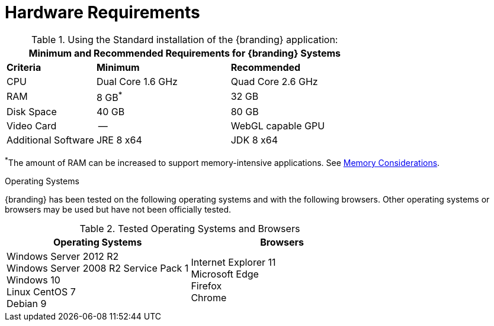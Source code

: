 :title: Hardware Requirements
:type: subInstalling
:status: published
:parent: Installation Prerequisites
:order: 00

= Hardware Requirements

======

.Using the Standard installation of the {branding} application:
[cols="2,3,3" options="header"]
|===

3+^|Minimum and Recommended Requirements for {branding} Systems


|*Criteria*
|*Minimum*
|*Recommended*

|CPU
|Dual Core 1.6 GHz
|Quad Core 2.6 GHz

|RAM
|8 GB^*^
|32 GB

|Disk Space
|40 GB
|80 GB

|Video Card
|--
|WebGL capable GPU

|Additional Software
|JRE 8 x64
|JDK 8 x64

|===

^*^The amount of RAM can be increased to support memory-intensive applications. See xref:managing:installing/file-system-access.adoc#jvm_memory_configuration[Memory Considerations].

======

.Operating Systems
{branding} has been tested on the following operating systems and with the following browsers.
Other operating systems or browsers may be used but have not been officially tested.

=====

.Tested Operating Systems and Browsers
[cols="2,2" options="header"]
|===
|Operating Systems
|Browsers

|Windows Server 2012 R2 +
Windows Server 2008 R2 Service Pack 1 +
Windows 10 +
Linux CentOS 7 +
Debian 9

|Internet Explorer 11 +
Microsoft Edge +
Firefox +
Chrome

|===

=====
